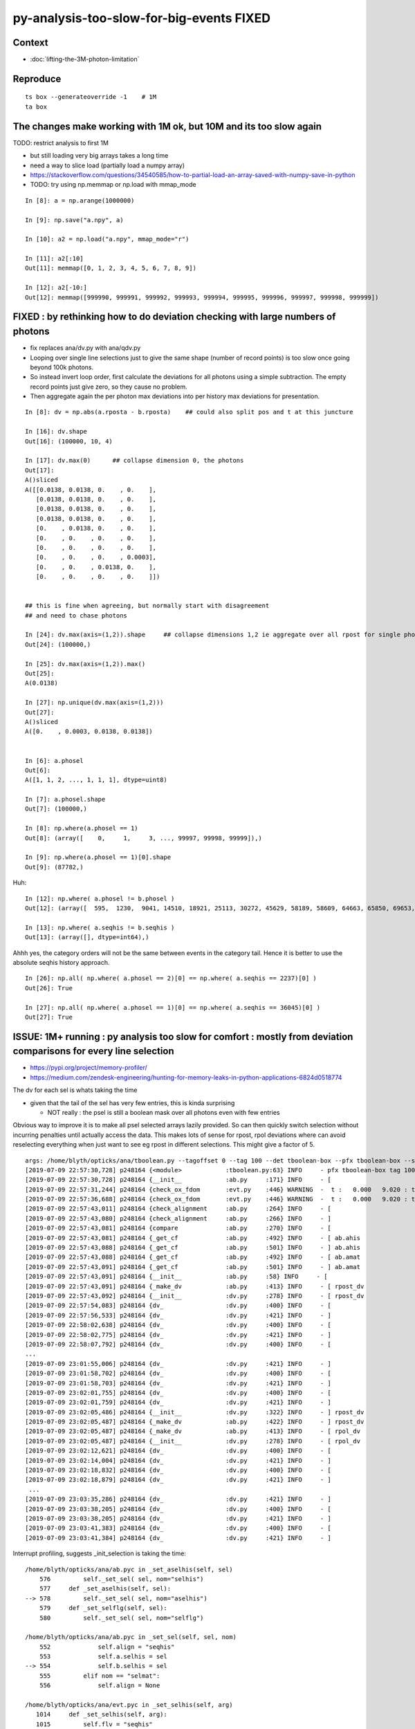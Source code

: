 py-analysis-too-slow-for-big-events  FIXED 
==================================================

Context
----------

* :doc:`lifting-the-3M-photon-limitation`


Reproduce
-----------

::


    ts box --generateoverride -1    # 1M
    ta box



The changes make working with 1M ok, but 10M and its too slow again
----------------------------------------------------------------------

TODO: restrict analysis to first 1M 

* but still loading very big arrays takes a long time 
* need a way to slice load (partially load a numpy array)

* https://stackoverflow.com/questions/34540585/how-to-partial-load-an-array-saved-with-numpy-save-in-python

* TODO: try using np.memmap or np.load with mmap_mode

::

    In [8]: a = np.arange(1000000)

    In [9]: np.save("a.npy", a)

    In [10]: a2 = np.load("a.npy", mmap_mode="r")

    In [11]: a2[:10]
    Out[11]: memmap([0, 1, 2, 3, 4, 5, 6, 7, 8, 9])

    In [12]: a2[-10:]
    Out[12]: memmap([999990, 999991, 999992, 999993, 999994, 999995, 999996, 999997, 999998, 999999])





FIXED : by rethinking how to do deviation checking with large numbers of photons
-------------------------------------------------------------------------------------

* fix replaces ana/dv.py with ana/qdv.py 

* Looping over single line selections just to give the same shape (number
  of record points) is too slow once going beyond 100k photons. 

* So instead invert loop order, first calculate the deviations for 
  all photons using a simple subtraction.  
  The empty record points just give zero, so they cause no problem.

* Then aggregate again the per photon max deviations into per history max deviations
  for presentation.    


::

    In [8]: dv = np.abs(a.rposta - b.rposta)    ## could also split pos and t at this juncture

    In [16]: dv.shape
    Out[16]: (100000, 10, 4)

    In [17]: dv.max(0)      ## collapse dimension 0, the photons    
    Out[17]: 
    A()sliced
    A([[0.0138, 0.0138, 0.    , 0.    ],
       [0.0138, 0.0138, 0.    , 0.    ],
       [0.0138, 0.0138, 0.    , 0.    ],
       [0.0138, 0.0138, 0.    , 0.    ],
       [0.    , 0.0138, 0.    , 0.    ],
       [0.    , 0.    , 0.    , 0.    ],
       [0.    , 0.    , 0.    , 0.    ],
       [0.    , 0.    , 0.    , 0.0003],
       [0.    , 0.    , 0.0138, 0.    ],
       [0.    , 0.    , 0.    , 0.    ]])


    ## this is fine when agreeing, but normally start with disagreement
    ## and need to chase photons

    In [24]: dv.max(axis=(1,2)).shape     ## collapse dimensions 1,2 ie aggregate over all rpost for single photons
    Out[24]: (100000,)

    In [25]: dv.max(axis=(1,2)).max()
    Out[25]: 
    A(0.0138)

    In [27]: np.unique(dv.max(axis=(1,2)))
    Out[27]: 
    A()sliced
    A([0.    , 0.0003, 0.0138, 0.0138])


    In [6]: a.phosel
    Out[6]: 
    A([1, 1, 2, ..., 1, 1, 1], dtype=uint8)

    In [7]: a.phosel.shape
    Out[7]: (100000,)

    In [8]: np.where(a.phosel == 1)
    Out[8]: (array([    0,     1,     3, ..., 99997, 99998, 99999]),)

    In [9]: np.where(a.phosel == 1)[0].shape
    Out[9]: (87782,)




Huh::

    In [12]: np.where( a.phosel != b.phosel )
    Out[12]: (array([  595,  1230,  9041, 14510, 18921, 25113, 30272, 45629, 58189, 58609, 64663, 65850, 69653, 76467, 77962, 90322, 92353, 97887]),)

    In [13]: np.where( a.seqhis != b.seqhis )
    Out[13]: (array([], dtype=int64),)

Ahhh yes, the category orders will not be the same between events in the category tail.  Hence it
is better to use the absolute seqhis history approach.


::

    In [26]: np.all( np.where( a.phosel == 2)[0] == np.where( a.seqhis == 2237)[0] )
    Out[26]: True

    In [27]: np.all( np.where( a.phosel == 1)[0] == np.where( a.seqhis == 36045)[0] )
    Out[27]: True




ISSUE: 1M+ running : py analysis too slow for comfort : mostly from deviation comparisons for every line selection 
-------------------------------------------------------------------------------------------------------------------

* https://pypi.org/project/memory-profiler/
* https://medium.com/zendesk-engineering/hunting-for-memory-leaks-in-python-applications-6824d0518774


The dv for each sel is whats taking the time

* given that the tail of the sel has very few entries, this is kinda surprising

  * NOT really : the psel is still a boolean mask over all photons even with few entries


Obvious way to improve it is to make all psel selected arrays lazily 
provided. So can then quickly switch selection without incurring penalties
until actually access the data.   This makes lots of sense for rpost, rpol deviations
where can avoid reselecting everything when just want to see eg rpost in 
different selections.  This might give a factor of 5.


::

    args: /home/blyth/opticks/ana/tboolean.py --tagoffset 0 --tag 100 --det tboolean-box --pfx tboolean-box --src torch
    [2019-07-09 22:57:30,728] p248164 {<module>            :tboolean.py:63} INFO     - pfx tboolean-box tag 100 src torch det tboolean-box c2max [1.5, 2.0, 2.5] ipython False 
    [2019-07-09 22:57:30,728] p248164 {__init__            :ab.py     :171} INFO     - [
    [2019-07-09 22:57:31,244] p248164 {check_ox_fdom       :evt.py    :446} WARNING  -  t :   0.000   9.020 : tot 4000000 over 42 0.000  under 0 0.000 : mi      0.021 mx     11.205  
    [2019-07-09 22:57:36,688] p248164 {check_ox_fdom       :evt.py    :446} WARNING  -  t :   0.000   9.020 : tot 4000000 over 41 0.000  under 0 0.000 : mi      0.021 mx     11.205  
    [2019-07-09 22:57:43,011] p248164 {check_alignment     :ab.py     :264} INFO     - [
    [2019-07-09 22:57:43,080] p248164 {check_alignment     :ab.py     :266} INFO     - ]
    [2019-07-09 22:57:43,081] p248164 {compare             :ab.py     :270} INFO     - [
    [2019-07-09 22:57:43,081] p248164 {_get_cf             :ab.py     :492} INFO     - [ ab.ahis 
    [2019-07-09 22:57:43,088] p248164 {_get_cf             :ab.py     :501} INFO     - ] ab.ahis 
    [2019-07-09 22:57:43,088] p248164 {_get_cf             :ab.py     :492} INFO     - [ ab.amat 
    [2019-07-09 22:57:43,091] p248164 {_get_cf             :ab.py     :501} INFO     - ] ab.amat 
    [2019-07-09 22:57:43,091] p248164 {__init__            :ab.py     :58} INFO     - [
    [2019-07-09 22:57:43,091] p248164 {_make_dv            :ab.py     :413} INFO     - [ rpost_dv 
    [2019-07-09 22:57:43,092] p248164 {__init__            :dv.py     :278} INFO     - [ rpost_dv 
    [2019-07-09 22:57:54,083] p248164 {dv_                 :dv.py     :400} INFO     - [
    [2019-07-09 22:57:56,533] p248164 {dv_                 :dv.py     :421} INFO     - ]
    [2019-07-09 22:58:02,638] p248164 {dv_                 :dv.py     :400} INFO     - [
    [2019-07-09 22:58:02,775] p248164 {dv_                 :dv.py     :421} INFO     - ]
    [2019-07-09 22:58:07,792] p248164 {dv_                 :dv.py     :400} INFO     - [
    ...
    [2019-07-09 23:01:55,006] p248164 {dv_                 :dv.py     :421} INFO     - ]
    [2019-07-09 23:01:58,702] p248164 {dv_                 :dv.py     :400} INFO     - [
    [2019-07-09 23:01:58,703] p248164 {dv_                 :dv.py     :421} INFO     - ]
    [2019-07-09 23:02:01,755] p248164 {dv_                 :dv.py     :400} INFO     - [
    [2019-07-09 23:02:01,759] p248164 {dv_                 :dv.py     :421} INFO     - ]
    [2019-07-09 23:02:05,486] p248164 {__init__            :dv.py     :322} INFO     - ] rpost_dv 
    [2019-07-09 23:02:05,487] p248164 {_make_dv            :ab.py     :422} INFO     - ] rpost_dv 
    [2019-07-09 23:02:05,487] p248164 {_make_dv            :ab.py     :413} INFO     - [ rpol_dv 
    [2019-07-09 23:02:05,487] p248164 {__init__            :dv.py     :278} INFO     - [ rpol_dv 
    [2019-07-09 23:02:12,621] p248164 {dv_                 :dv.py     :400} INFO     - [
    [2019-07-09 23:02:14,004] p248164 {dv_                 :dv.py     :421} INFO     - ]
    [2019-07-09 23:02:18,832] p248164 {dv_                 :dv.py     :400} INFO     - [
    [2019-07-09 23:02:18,879] p248164 {dv_                 :dv.py     :421} INFO     - ]
     ...
    [2019-07-09 23:03:35,286] p248164 {dv_                 :dv.py     :421} INFO     - ]
    [2019-07-09 23:03:38,205] p248164 {dv_                 :dv.py     :400} INFO     - [
    [2019-07-09 23:03:38,205] p248164 {dv_                 :dv.py     :421} INFO     - ]
    [2019-07-09 23:03:41,383] p248164 {dv_                 :dv.py     :400} INFO     - [
    [2019-07-09 23:03:41,384] p248164 {dv_                 :dv.py     :421} INFO     - ]



Interrupt profiling, suggests _init_selection is taking the time::


    /home/blyth/opticks/ana/ab.pyc in _set_aselhis(self, sel)
        576         self._set_sel( sel, nom="selhis")
        577     def _set_aselhis(self, sel):
    --> 578         self._set_sel( sel, nom="aselhis")
        579     def _set_selflg(self, sel):
        580         self._set_sel( sel, nom="selflg")

    /home/blyth/opticks/ana/ab.pyc in _set_sel(self, sel, nom)
        552             self.align = "seqhis"
        553             self.a.selhis = sel
    --> 554             self.b.selhis = sel
        555         elif nom == "selmat":
        556             self.align = None

    /home/blyth/opticks/ana/evt.pyc in _set_selhis(self, arg)
       1014     def _set_selhis(self, arg):
       1015         self.flv = "seqhis"
    -> 1016         self.sel = arg
       1017     selhis = property(_get_sel, _set_selhis)
       1018 

    /home/blyth/opticks/ana/evt.pyc in _set_sel(self, arg)
       1001 
       1002         psel = self.make_selection(sel, False)
    -> 1003         self._init_selection(psel)
       1004     sel = property(_get_sel, _set_sel)
       1005 

    /home/blyth/opticks/ana/evt.pyc in _init_selection(self, psel)
        912         self.c4 = self.c4_[psel]
        913         self.wl = self.wl_[psel]
    --> 914         self.rx = self.rx_[psel]
        915 
        916         if not self.so_.missing:

    KeyboardInterrupt: 
    > /home/blyth/opticks/ana/evt.py(914)_init_selection()
        912         self.c4 = self.c4_[psel]
        913         self.wl = self.wl_[psel]
    --> 914         self.rx = self.rx_[psel]
        915 
        916         if not self.so_.missing:

    ipdb> p psel
    A()sliced
    A([ True,  True,  True, ...,  True,  True,  True])
    ipdb> p psel.shape
    (1000000,)
    ipdb> 


::

   LV=box python -m cProfile -o tboolean.cProfile tboolean.py 
   # huh file contains gibberish 


* https://docs.python.org/2/library/profile.html

ncalls
    for the number of calls,
tottime
    for the total time spent in the given function (and excluding time made in calls to sub-functions)
percall
    is the quotient of tottime divided by ncalls
cumtime
    is the cumulative time spent in this and all subfunctions (from invocation till exit). This figure is accurate even for recursive functions.
percall
    is the quotient of cumtime divided by primitive calls
filename:lineno(function)
    provides the respective data of each function


::

    [blyth@localhost ana]$ LV=box python -m cProfile -s time tboolean.py
    ...
    2019-07-11 21:21:32,372] p232641 {<module>            :tboolean.py:75} INFO     - early exit as non-interactive
             1275267 function calls (1234686 primitive calls) in 22.170 seconds

       Ordered by: internal time

       ncalls  tottime  percall  cumtime  percall filename:lineno(function)
          130   13.797    0.106   18.254    0.140 evt.py:878(_init_selection)
          407    3.387    0.008    3.387    0.008 {method 'sort' of 'numpy.ndarray' objects}
          126    0.440    0.003    0.448    0.004 records.py:504(__getitem__)
          411    0.386    0.001    0.395    0.001 seq.py:70(seq2msk)
           20    0.367    0.018    0.446    0.022 evt.py:1573(rpost_)
         1585    0.359    0.000    0.359    0.000 {method 'astype' of 'numpy.ndarray' objects}
          408    0.273    0.001    0.273    0.001 {method 'flatten' of 'numpy.ndarray' objects}
            2    0.253    0.126    0.289    0.145 evt.py:614(init_npoint)
           20    0.245    0.012    0.245    0.012 {numpy.core.multiarray.fromfile}
           30    0.216    0.007    0.282    0.009 dv.py:141(__init__)
          408    0.180    0.000    3.977    0.010 arraysetops.py:256(_unique1d)
           65    0.166    0.003    0.166    0.003 ab.py:592(_set_align)
          651    0.159    0.000    0.159    0.000 {method 'reduce' of 'numpy.ufunc' objects}
           64    0.089    0.001    0.089    0.001 {method 'copy' of 'numpy.ndarray' objects}
           60    0.087    0.001    0.089    0.001 seq.py:579(<lambda>)
            2    0.078    0.039    0.937    0.468 evt.py:537(init_sequence)
            2    0.072    0.036    0.138    0.069 evt.py:413(check_ox_fdom)
          403    0.064    0.000    0.064    0.000 {method 'nonzero' of 'numpy.ndarray' objects}
         1340    0.063    0.000    0.063    0.000 {numpy.core.multiarray.concatenate}
         6194    0.057    0.000    0.099    0.000 seq.py:373(line)
           20    0.051    0.003    0.164    0.008 evt.py:1403(rpolw_)
    20680/2153    0.048    0.000    0.342    0.000 {map}
            1    0.042    0.042    0.042    0.042 qt_compat.py:2(<module>)
           73    0.036    0.000    0.036    0.000 {numpy.core.multiarray.where}
     2871/646    0.030    0.000    0.083    0.000 sre_parse.py:414(_parse)
          404    0.028    0.000    4.530    0.011 seq.py:530(__init__)
            1    0.026    0.026    0.070    0.070 backend_qt5.py:1(<module>)
           82    0.022    0.000    0.027    0.000 collections.py:305(namedtuple)
            2    0.021    0.011    0.033    0.016 __init__.py:27(<module>)
          409    0.021    0.000    0.323    0.001 seq.py:251(__init__)
     4449/599    0.019    0.000    0.048    0.000 sre_compile.py:64(_compile)
          297    0.019    0.000    0.051    0.000 doccer.py:12(docformat)
        28339    0.018    0.000    0.021    0.000 sre_parse.py:194(__next)
         8369    0.017    0.000    0.030    0.000 {filter}
          284    0.015    0.000    0.015    0.000 {method 'read' of 'file' objects}
        34828    0.014    0.000    0.017    0.000 seq.py:226(<lambda>)
         5568    0.013    0.000    0.068    0.000 seq.py:178(label)
       146848    0.013    0.000    0.013    0.000 {method 'append' of 'list' objects}
    58021/57454    0.013    0.000    0.021    0.000 {isinstance}
           37    0.012    0.000    0.169    0.005 __init__.py:1(<module>)
          126    0.012    0.000    0.129    0.001 evt.py:707(make_selection_)
    157128/155373    0.012    0.000    0.012    0.000 {len}
            1    0.012    0.012    0.012    0.012 extensions.py:25(ExtensionManager)
            1    0.011    0.011    0.011    0.011 {posix.read}
         1181    0.011    0.000    0.016    0.000 sre_compile.py:256(_optimize_charset)
        34828    0.010    0.000    0.010    0.000 seq.py:223(<lambda>)
    5519/1752    0.009    0.000    0.011    0.000 sre_parse.py:152(getwidth)
         7642    0.009    0.000    0.009    0.000 {method 'expandtabs' of 'str' objects}
         1273    0.008    0.000    0.009    0.000 {method 'sub' of '_sre.SRE_Pattern' objects}
    24816/22726    0.008    0.000    0.023    0.000 {method 'join' of 'str' objects}
          574    0.008    0.000    0.008    0.000 {method 'search' of '_sre.SRE_Pattern' objects}
        19445    0.008    0.000    0.008    0.000 {method 'split' of 'str' objects}
          403    0.008    0.000    0.009    0.000 function_base.py:1851(diff)
          404    0.008    0.000    4.186    0.010 nbase.py:97(count_unique_sorted)
          262    0.007    0.000    0.007    0.000 {method 'split' of '_sre.SRE_Pattern' objects}
          293    0.007    0.000    0.011    0.000 doccer.py:172(indentcount_lines)

